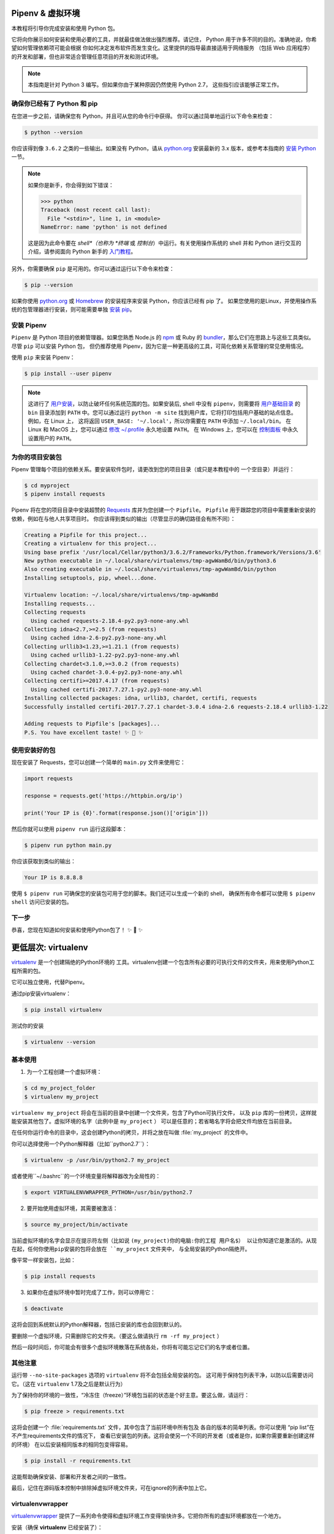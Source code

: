 .. _virtualenvironments-ref:

Pipenv & 虚拟环境
====================

.. image:: https://farm5.staticflickr.com/4290/35294660055_42c02b2316_k_d.jpg

本教程将引导你完成安装和使用 Python 包。

它将向你展示如何安装和使用必要的工具，并就最佳做法做出强烈推荐。请记住，
Python 用于许多不同的目的。准确地说，你希望如何管理依赖项可能会根据
你如何决定发布软件而发生变化。这里提供的指导最直接适用于网络服务
（包括 Web 应用程序）的开发和部署，但也非常适合管理任意项目的开发和测试环境。

.. note:: 本指南是针对 Python 3 编写。但如果你由于某种原因仍然使用 Python 2.7，
  这些指引应该能够正常工作。

确保你已经有了 Python 和 pip
---------------------------------

在您进一步之前，请确保您有 Python，并且可从您的命令行中获得。
你可以通过简单地运行以下命令来检查：

.. code-block:: bash

    $ python --version

你应该得到像 ``3.6.2`` 之类的一些输出。如果没有 Python，请从 `python.org`_ 
安装最新的 3.x 版本，或参考本指南的 `安装 Python`_ 一节。

.. Note:: 如果你是新手，你会得到如下错误：
    
    .. code-block:: python

        >>> python
        Traceback (most recent call last):
          File "<stdin>", line 1, in <module>
        NameError: name 'python' is not defined

    这是因为此命令要在 *shell*（也称为 *终端* 或 *控制台*）中运行。有关使用操作系统的
    shell 并和 Python 进行交互的介绍，请参阅面向 Python 新手的 `入门教程`_。

另外，你需要确保 ``pip`` 是可用的。你可以通过运行以下命令来检查：

.. code-block:: bash

    $ pip --version

如果你使用 `python.org`_ 或 `Homebrew`_ 的安装程序来安装 Python，你应该已经有 pip 了。
如果您使用的是Linux，并使用操作系统的包管理器进行安装，则可能需要单独
`安装 pip <https://pip.pypa.io/en/stable/installing/>`_。

.. _入门教程: https://opentechschool.github.io/python-beginners/en/getting_started.html#what-is-python-exactly
.. _python.org: https://python.org
.. _Homebrew: https://brew.sh
.. _安装 Python: http://docs.python-guide.org/en/latest/starting/installation/


安装 Pipenv
-----------------

``Pipenv`` 是 Python 项目的依赖管理器。如果您熟悉 Node.js 的 `npm`_ 或
Ruby 的 `bundler`_，那么它们在思路上与这些工具类似。尽管 ``pip`` 可以安装 Python 包，
但仍推荐使用 Pipenv，因为它是一种更高级的工具，可简化依赖关系管理的常见使用情况。

使用 ``pip`` 来安装 Pipenv：

.. code-block:: shell

    $ pip install --user pipenv


.. Note:: 这进行了 `用户安装`_，以防止破坏任何系统范围的包。如果安装后, shell 中没有
    ``pipenv``，则需要将 `用户基础目录`_ 的 ``bin`` 目录添加到 ``PATH`` 中。您可以通过运行
    ``python -m site`` 找到用户库，它将打印包括用户基础的站点信息。例如，在 Linux 上，
    这将返回 ``USER_BASE: '~/.local'``，所以你需要在 ``PATH`` 中添加 ``~/.local/bin``。
    在 Linux 和 MacOS 上，您可以通过 `修改 ~/.profile`_ 永久地设置 ``PATH``。
    在 Windows 上，您可以在 `控制面板`_ 中永久设置用户的 ``PATH``。

.. _npm: https://www.npmjs.com/
.. _bundler: http://bundler.io/
.. _用户基础目录: https://docs.python.org/3/library/site.html#site.USER_BASE
.. _用户安装: https://pip.pypa.io/en/stable/user_guide/#user-installs
.. _修改 ~/.profile: https://stackoverflow.com/a/14638025
.. _控制面板: https://msdn.microsoft.com/en-us/library/windows/desktop/bb776899(v=vs.85).aspx

为你的项目安装包
------------------------------------

Pipenv 管理每个项目的依赖关系。要安装软件包时，请更改到您的项目目录（或只是本教程中的
一个空目录）并运行：

.. code-block:: bash

    $ cd myproject
    $ pipenv install requests

Pipenv 将在您的项目目录中安装超赞的 `Requests`_ 库并为您创建一个 ``Pipfile``。
``Pipfile`` 用于跟踪您的项目中需要重新安装的依赖，例如在与他人共享项目时。
你应该得到类似的输出（尽管显示的确切路径会有所不同）：

.. code-block:: text

    Creating a Pipfile for this project...
    Creating a virtualenv for this project...
    Using base prefix '/usr/local/Cellar/python3/3.6.2/Frameworks/Python.framework/Versions/3.6'
    New python executable in ~/.local/share/virtualenvs/tmp-agwWamBd/bin/python3.6
    Also creating executable in ~/.local/share/virtualenvs/tmp-agwWamBd/bin/python
    Installing setuptools, pip, wheel...done.

    Virtualenv location: ~/.local/share/virtualenvs/tmp-agwWamBd
    Installing requests...
    Collecting requests
      Using cached requests-2.18.4-py2.py3-none-any.whl
    Collecting idna<2.7,>=2.5 (from requests)
      Using cached idna-2.6-py2.py3-none-any.whl
    Collecting urllib3<1.23,>=1.21.1 (from requests)
      Using cached urllib3-1.22-py2.py3-none-any.whl
    Collecting chardet<3.1.0,>=3.0.2 (from requests)
      Using cached chardet-3.0.4-py2.py3-none-any.whl
    Collecting certifi>=2017.4.17 (from requests)
      Using cached certifi-2017.7.27.1-py2.py3-none-any.whl
    Installing collected packages: idna, urllib3, chardet, certifi, requests
    Successfully installed certifi-2017.7.27.1 chardet-3.0.4 idna-2.6 requests-2.18.4 urllib3-1.22

    Adding requests to Pipfile's [packages]...
    P.S. You have excellent taste! ✨ 🍰 ✨

.. _Requests: https://python-requests.org


使用安装好的包
------------------------

现在安装了 Requests，您可以创建一个简单的 ``main.py`` 文件来使用它：

.. code-block:: python

    import requests

    response = requests.get('https://httpbin.org/ip')

    print('Your IP is {0}'.format(response.json()['origin']))

然后你就可以使用 ``pipenv run`` 运行这段脚本：

.. code-block:: bash

    $ pipenv run python main.py

你应该获取到类似的输出：

.. code-block:: text

    Your IP is 8.8.8.8

使用 ``$ pipenv run`` 可确保您的安装包可用于您的脚本。我们还可以生成一个新的 shell，
确保所有命令都可以使用 ``$ pipenv shell`` 访问已安装的包。


下一步
----------

恭喜，您现在知道如何安装和使用Python包了！ ✨ 🍰 ✨



更低层次: virtualenv
=======================

`virtualenv <http://pypi.python.org/pypi/virtualenv>`_ 是一个创建隔绝的Python环境的
工具。virtualenv创建一个包含所有必要的可执行文件的文件夹，用来使用Python工程所需的包。

它可以独立使用，代替Pipenv。

通过pip安装virtualenv：

.. code-block:: console

  $ pip install virtualenv

测试你的安装

.. code-block:: console

   $ virtualenv --version

基本使用
--------------

1. 为一个工程创建一个虚拟环境：

.. code-block:: console

   $ cd my_project_folder
   $ virtualenv my_project

``virtualenv my_project`` 将会在当前的目录中创建一个文件夹，包含了Python可执行文件，
以及 ``pip`` 库的一份拷贝，这样就能安装其他包了。虚拟环境的名字（此例中是 ``my_project`` ）
可以是任意的；若省略名字将会把文件均放在当前目录。

在任何你运行命令的目录中，这会创建Python的拷贝，并将之放在叫做 :file:`my_project` 
的文件中。

你可以选择使用一个Python解释器（比如``python2.7``）：

.. code-block:: console

   $ virtualenv -p /usr/bin/python2.7 my_project

或者使用``~/.bashrc``的一个环境变量将解释器改为全局性的：

.. code-block:: console

   $ export VIRTUALENVWRAPPER_PYTHON=/usr/bin/python2.7


2. 要开始使用虚拟环境，其需要被激活：

.. code-block:: console

   $ source my_project/bin/activate

当前虚拟环境的名字会显示在提示符左侧（比如说 ``(my_project)你的电脑:你的工程 用户名$）
以让你知道它是激活的。从现在起，任何你使用pip安装的包将会放在 ``my_project`` 文件夹中，
与全局安装的Python隔绝开。

像平常一样安装包，比如：

.. code-block:: console

    $ pip install requests

3. 如果你在虚拟环境中暂时完成了工作，则可以停用它：

.. code-block:: console

   $ deactivate

这将会回到系统默认的Python解释器，包括已安装的库也会回到默认的。

要删除一个虚拟环境，只需删除它的文件夹。（要这么做请执行  ``rm -rf my_project`` ）

然后一段时间后，你可能会有很多个虚拟环境散落在系统各处，你将有可能忘记它们的名字或者位置。

其他注意
--------------

运行带 ``--no-site-packages`` 选项的 ``virtualenv`` 将不会包括全局安装的包。
这可用于保持包列表干净，以防以后需要访问它。（这在 ``virtualenv`` 1.7及之后是默认行为）

为了保持你的环境的一致性，“冷冻住（freeze）”环境包当前的状态是个好主意。要这么做，请运行：

.. code-block:: console

    $ pip freeze > requirements.txt

这将会创建一个 :file:`requirements.txt` 文件，其中包含了当前环境中所有包及
各自的版本的简单列表。你可以使用 “pip list”在不产生requirements文件的情况下，
查看已安装包的列表。这将会使另一个不同的开发者（或者是你，如果你需要重新创建这样的环境）
在以后安装相同版本的相同包变得容易。

.. code-block:: console

    $ pip install -r requirements.txt

这能帮助确保安装、部署和开发者之间的一致性。

最后，记住在源码版本控制中排除掉虚拟环境文件夹，可在ignore的列表中加上它。

.. _virtualenvwrapper-ref:

virtualenvwrapper
-----------------

`virtualenvwrapper <https://virtualenvwrapper.readthedocs.io/en/latest/index.html>`_ 
提供了一系列命令使得和虚拟环境工作变得愉快许多。它把你所有的虚拟环境都放在一个地方。

安装（确保 **virtualenv** 已经安装了）：

.. code-block:: console

  $ pip install virtualenvwrapper
  $ export WORKON_HOME=~/Envs
  $ source /usr/local/bin/virtualenvwrapper.sh

(`virtualenvwrapper 的完整安装指引 <https://virtualenvwrapper.readthedocs.io/en/latest/install.html>`_.)

对于Windows，你可以使用 `virtualenvwrapper-win <https://github.com/davidmarble/virtualenvwrapper-win/>`_ 。

安装（确保 **virtualenv** 已经安装了）：

.. code-block:: console

  $ pip install virtualenvwrapper-win

在Windows中，WORKON_HOME默认的路径是 %USERPROFILE%\Envs 。

基本使用
--------------

1. 创建一个虚拟环境：

.. code-block:: console

   $ mkvirtualenv my_project

这会在 :file:`~/Envs` 中创建 :file:`my_project` 文件夹。

2. 在虚拟环境上工作：

.. code-block:: console

   $ workon my_project

或者，你可以创建一个项目，它会创建虚拟环境，并在 ``$PROJECT_HOME`` 中创建一个项目目录。
当你使用 ``workon myproject`` 时，会 ``cd`` -ed 到项目目录中。

.. code-block:: console

   $ mkproject myproject

**virtualenvwrapper** 提供环境名字的tab补全功能。当你有很多环境，
并且很难记住它们的名字时，这就显得很有用。

``workon`` 也能停止你当前所在的环境，所以你可以在环境之间快速的切换。

3. 停止是一样的：

.. code-block:: console

   $ deactivate

4. 删除：

.. code-block:: console

   $ rmvirtualenv my_project

其他有用的命令
-------------------

``lsvirtualenv``
  列举所有的环境。

``cdvirtualenv``
  导航到当前激活的虚拟环境的目录中，比如说这样你就能够浏览它的 :file:`site-packages` 。

``cdsitepackages``
  和上面的类似，但是是直接进入到 :file:`site-packages` 目录中。

``lssitepackages``
  显示 :file:`site-packages` 目录中的内容。

`virtualenvwrapper 命令的完全列表 <https://virtualenvwrapper.readthedocs.io/en/latest/command_ref.html>`_ 。

virtualenv-burrito
------------------

有了 `virtualenv-burrito <https://github.com/brainsik/virtualenv-burrito>`_ ，
你就能使用单行命令拥有virtualenv + virtualenvwrapper的环境。

autoenv
-------
当你 ``cd`` 进入一个包含 :file:`.env` 的目录中，就会 `autoenv <https://github.com/kennethreitz/autoenv>`_ 
自动激活那个环境。

使用 ``brew`` 在Mac OS X上安装它：

.. code-block:: console

   $ brew install autoenv

在Linux上:

.. code-block:: console

   $ git clone git://github.com/kennethreitz/autoenv.git ~/.autoenv
   $ echo 'source ~/.autoenv/activate.sh' >> ~/.bashrc
